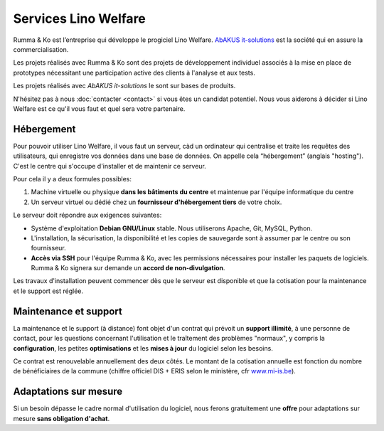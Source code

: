 .. title: Services Lino Welfare
           
=====================
Services Lino Welfare
=====================

.. Ce document décrit notre tarif principal pour :doc:`welfare` à
   destination des CPAS belges.  Il est publié à titre indicatif et ne
   remplace pas une offre individuelle.

Rumma & Ko est l’entreprise qui développe le progiciel Lino
Welfare. `AbAKUS it-solutions <http://www.abakusitsolutions.eu/>`__
est la société qui en assure la commercialisation.

Les projets réalisés avec Rumma & Ko sont des projets de développement
individuel associés à la mise en place de prototypes nécessitant une
participation active des clients à l'analyse et aux tests.

Les projets réalisés avec *AbAKUS it-solutions* le sont sur bases de
produits.

N'hésitez pas à nous :doc:`contacter <contact>` si vous êtes un
candidat potentiel.  Nous vous aiderons à décider si Lino Welfare est
ce qu'il vous faut et quel sera votre partenaire.

..
    Tarif principal

    **Services de base** 

    - Hébergement_ à assurer par chaque CPAS
    - `Installation`_ sur une machine virtuelle — **600€ /site**
    - `Maintenance et support`_ — **6€/bénéficiaire/année** avec un minimum
      de 600€

    **Options**

    - Import de données existantes — **Prix individuel**
    - Formation sur place — **480€	/jour** + hébergement ou déplacement depuis Eupen
    - Environnement de test  — **Prix individuel**
    - `Adaptations sur mesure`_ et développement de nouvelles fonctions
      — **Prix individuel**

    Tous les prix s'entendent *hors TVA* et *indexés selon l'indice santé
    belge* avec base octobre 2015.



Hébergement
===========

Pour pouvoir utiliser Lino Welfare, il vous faut un serveur, càd un
ordinateur qui centralise et traite les requêtes des utilisateurs, qui
enregistre vos données dans une base de données. On appelle cela
“hébergement” (anglais "hosting").  C'est le centre qui s'occupe
d'installer et de maintenir ce serveur.

Pour cela il y a deux formules possibles:

1. Machine virtuelle ou physique **dans les bâtiments du centre** et
   maintenue par l'équipe informatique du centre

2. Un serveur virtuel ou dédié chez un **fournisseur d'hébergement
   tiers** de votre choix.

Le serveur doit répondre aux exigences suivantes:

- Système d'exploitation **Debian GNU/Linux** stable.
  Nous utiliserons Apache, Git, MySQL, Python.
  
- L'installation, la sécurisation, la disponibilité et les copies de
  sauvegarde sont à assumer par le centre ou son fournisseur.
  
- **Accès via SSH** pour l'équipe Rumma & Ko, avec les permissions
  nécessaires pour installer les paquets de logiciels.  Rumma & Ko
  signera sur demande un **accord de non-divulgation**.


Les travaux d'installation peuvent commencer dès que le serveur est
disponible et que la cotisation pour la maintenance et le support est
réglée.

Maintenance et support
======================

La maintenance et le support (à distance) font objet d'un contrat qui
prévoit un **support illimité**, à une personne de contact, pour les
questions concernant l'utilisation et le traîtement des problèmes
"normaux", y compris la **configuration**, les petites
**optimisations** et les **mises à jour** du logiciel selon les
besoins.

Ce contrat est renouvelable annuellement des deux côtés.  Le montant
de la cotisation annuelle est fonction du nombre de bénéficiaires de
la commune (chiffre officiel DIS + ERIS selon le ministère, cfr
`www.mi-is.be
<http://www.mi-is.be/be-fr/publications-etudes-et-statistiques/statistiques>`_).

Adaptations sur mesure
======================

Si un besoin dépasse le cadre normal d'utilisation du logiciel, nous
ferons gratuitement une **offre** pour adaptations sur mesure **sans
obligation d'achat**.


